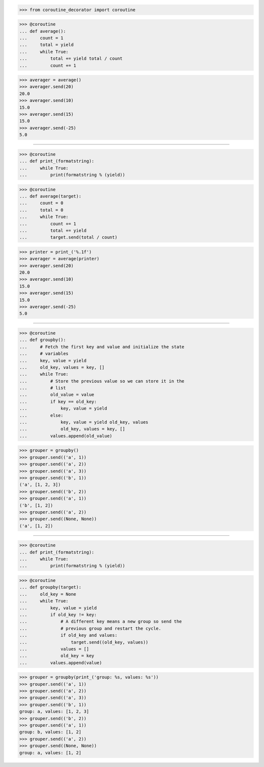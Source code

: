 >>> from coroutine_decorator import coroutine


>>> @coroutine
... def average():
...     count = 1	
...     total = yield
...     while True:
...         total += yield total / count
...         count += 1

>>> averager = average()
>>> averager.send(20)
20.0
>>> averager.send(10)
15.0
>>> averager.send(15)
15.0
>>> averager.send(-25)
5.0

------------------------------------------------------------------------------

>>> @coroutine
... def print_(formatstring):
...     while True:
...         print(formatstring % (yield))


>>> @coroutine
... def average(target):
...     count = 0
...     total = 0
...     while True:
...         count += 1
...         total += yield
...         target.send(total / count)

>>> printer = print_('%.1f')
>>> averager = average(printer)
>>> averager.send(20)
20.0
>>> averager.send(10)
15.0
>>> averager.send(15)
15.0
>>> averager.send(-25)
5.0

------------------------------------------------------------------------------

>>> @coroutine
... def groupby():
...     # Fetch the first key and value and initialize the state
...     # variables
...     key, value = yield
...     old_key, values = key, []
...     while True:
...         # Store the previous value so we can store it in the
...         # list
...         old_value = value
...         if key == old_key:
...             key, value = yield
...         else:
...             key, value = yield old_key, values
...             old_key, values = key, []
...         values.append(old_value)


>>> grouper = groupby()
>>> grouper.send(('a', 1))
>>> grouper.send(('a', 2))
>>> grouper.send(('a', 3))
>>> grouper.send(('b', 1))
('a', [1, 2, 3])
>>> grouper.send(('b', 2))
>>> grouper.send(('a', 1))
('b', [1, 2])
>>> grouper.send(('a', 2))
>>> grouper.send((None, None))
('a', [1, 2])

------------------------------------------------------------------------------

>>> @coroutine
... def print_(formatstring):
...     while True:
...         print(formatstring % (yield))


>>> @coroutine
... def groupby(target):
...     old_key = None
...     while True:
...         key, value = yield
...         if old_key != key:
...             # A different key means a new group so send the
...             # previous group and restart the cycle.
...             if old_key and values:
...                 target.send((old_key, values))
...             values = []
...             old_key = key
...         values.append(value)


>>> grouper = groupby(print_('group: %s, values: %s'))
>>> grouper.send(('a', 1))
>>> grouper.send(('a', 2))
>>> grouper.send(('a', 3))
>>> grouper.send(('b', 1))
group: a, values: [1, 2, 3]
>>> grouper.send(('b', 2))
>>> grouper.send(('a', 1))
group: b, values: [1, 2]
>>> grouper.send(('a', 2))
>>> grouper.send((None, None))
group: a, values: [1, 2]
